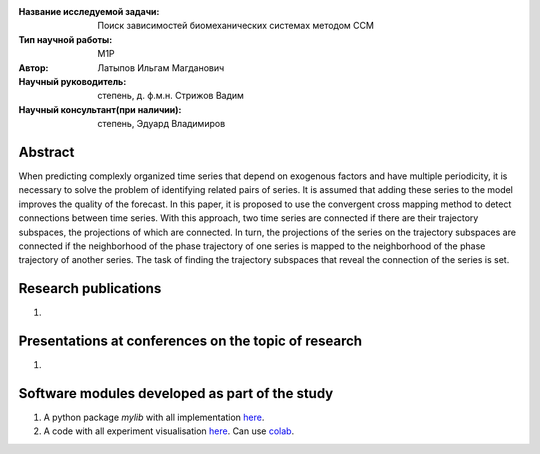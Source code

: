 |test| |codecov| |docs|

.. |test| image:: https://github.com/intsystems/ProjectTemplate/workflows/test/badge.svg
    :target: https://github.com/intsystems/ProjectTemplate/tree/master
    :alt: Test status
    
.. |codecov| image:: https://img.shields.io/codecov/c/github/intsystems/ProjectTemplate/master
    :target: https://app.codecov.io/gh/intsystems/ProjectTemplate
    :alt: Test coverage
    
.. |docs| image:: https://github.com/intsystems/ProjectTemplate/workflows/docs/badge.svg
    :target: https://intsystems.github.io/ProjectTemplate/
    :alt: Docs status


.. class:: center

    :Название исследуемой задачи:  Поиск зависимостей биомеханических системах методом CCM
    :Тип научной работы: M1P
    :Автор: Латыпов Ильгам Магданович
    :Научный руководитель: степень, д. ф.м.н. Стрижов Вадим 
    :Научный консультант(при наличии): степень, Эдуард Владимиров

Abstract
========

When predicting complexly organized time series that depend on exogenous factors and have multiple periodicity, it is necessary to solve the problem of identifying related pairs of series. It is assumed that adding these series to the model improves the quality of the forecast. In this paper, it is proposed to use the convergent cross mapping method to detect connections between time series. With this approach, two time series are connected if there are their trajectory subspaces, the projections of which are connected. In turn, the projections of the series on the trajectory subspaces are connected if the neighborhood of the phase trajectory of one series is mapped to the neighborhood of the phase trajectory of another series. The task of finding the trajectory subspaces that reveal the connection of the series is set.

Research publications
===============================
1. 

Presentations at conferences on the topic of research
================================================
1. 

Software modules developed as part of the study
======================================================
1. A python package *mylib* with all implementation `here <https://github.com/intsystems/ProjectTemplate/tree/master/src>`_.
2. A code with all experiment visualisation `here <https://github.comintsystems/ProjectTemplate/blob/master/code/main.ipynb>`_. Can use `colab <http://colab.research.google.com/github/intsystems/ProjectTemplate/blob/master/code/main.ipynb>`_.
